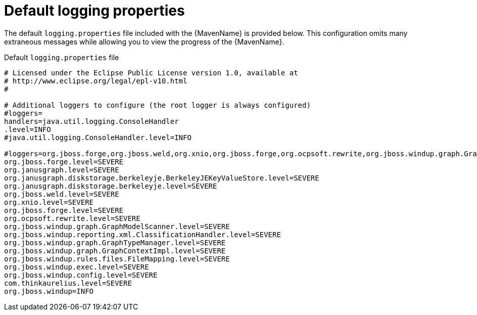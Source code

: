 // Module included in the following assemblies:
//
// * docs/maven-guide/master.adoc

[id="maven-logging-properties_{context}"]
= Default logging properties

The default `logging.properties` file included with the {MavenName} is provided below. This configuration omits many extraneous messages while allowing you to view the progress of the {MavenName}.


.Default `logging.properties` file
----
# Licensed under the Eclipse Public License version 1.0, available at
# http://www.eclipse.org/legal/epl-v10.html
#

# Additional loggers to configure (the root logger is always configured)
#loggers=
handlers=java.util.logging.ConsoleHandler
.level=INFO
#java.util.logging.ConsoleHandler.level=INFO

#loggers=org.jboss.forge,org.jboss.weld,org.xnio,org.jboss.forge,org.ocpsoft.rewrite,org.jboss.windup.graph.GraphModelScanner,org.jboss.windup.reporting.xml.ClassificationHandler,org.jboss.windup.graph.GraphTyp$
org.jboss.forge.level=SEVERE
org.janusgraph.level=SEVERE
org.janusgraph.diskstorage.berkeleyje.BerkeleyJEKeyValueStore.level=SEVERE
org.janusgraph.diskstorage.berkeleyje.level=SEVERE
org.jboss.weld.level=SEVERE
org.xnio.level=SEVERE
org.jboss.forge.level=SEVERE
org.ocpsoft.rewrite.level=SEVERE
org.jboss.windup.graph.GraphModelScanner.level=SEVERE
org.jboss.windup.reporting.xml.ClassificationHandler.level=SEVERE
org.jboss.windup.graph.GraphTypeManager.level=SEVERE
org.jboss.windup.graph.GraphContextImpl.level=SEVERE
org.jboss.windup.rules.files.FileMapping.level=SEVERE
org.jboss.windup.exec.level=SEVERE
org.jboss.windup.config.level=SEVERE
com.thinkaurelius.level=SEVERE
org.jboss.windup=INFO
----
